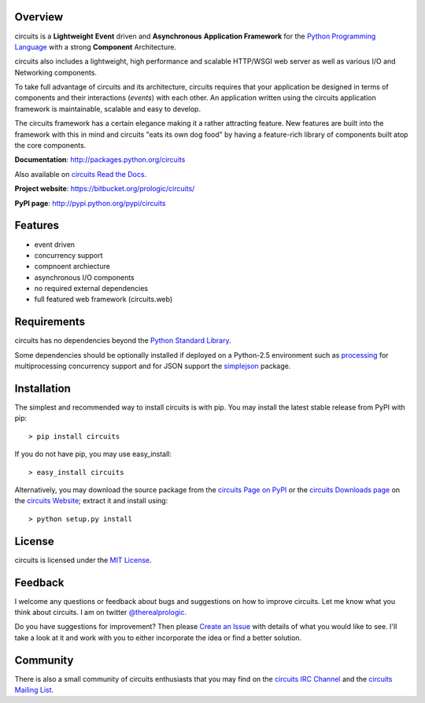 .. _Python Programming Language: http://www.python.org/
.. _circuits IRC Channel: irc://irc.freenode.net/#circuits
.. _Python Standard Library: http://docs.python.org/library/
.. _circuits Website: https://bitbucket.org/prologic/circuits/
.. _circuits Page on PyPI: http://pypi.python.org/pypi/circuits
.. _circuits Read the Docs: http://readthedocs.org/docs/circuits/en/latest/
.. _MIT License: http://www.opensource.org/licenses/mit-license.php
.. _Create an Issue: https://bitbucket.org/prologic/circuits/issue/new
.. _circuits Mailing List: http://groups.google.com/group/circuits-users
.. _circuits Downloads page: https://bitbucket.org/prologic/circuits/downloads


Overview
--------

circuits is a **Lightweight** **Event** driven and **Asynchronous**
**Application Framework** for the `Python Programming Language`_
with a strong **Component** Architecture.

circuits also includes a lightweight, high performance and scalable
HTTP/WSGI web server as well as various I/O and Networking components.

To take full advantage of circuits and its architecture, circuits
requires that your application be designed in terms of components
and their interactions (*events*) with each other. An application
written using the circuits application framework is maintainable,
scalable and easy to develop.

The circuits framework has a certain elegance making it a rather
attracting feature. New features are built into the framework with
this in mind and circuits "eats its own dog food" by having a
feature-rich library of components built atop the core components.

**Documentation**: http://packages.python.org/circuits

Also available on `circuits Read the Docs`_.

**Project website**: https://bitbucket.org/prologic/circuits/

**PyPI page**: http://pypi.python.org/pypi/circuits


Features
--------

- event driven
- concurrency support
- compnoent archiecture
- asynchronous I/O components
- no required external dependencies
- full featured web framework (circuits.web)


Requirements
------------

circuits has no dependencies beyond the `Python Standard Library`_.

Some dependencies should be optionally installed if deployed on a Python-2.5
environment such as `processing <http://pypi.python.org/pypi/processing/>`_
for multiprocessing concurrency support and for JSON support the
`simplejson <http://pypi.python.org/pypi/simplejson/>`_ package.


Installation
------------

The simplest and recommended way to install circuits is with pip.
You may install the latest stable release from PyPI with pip::

    > pip install circuits

If you do not have pip, you may use easy_install::

    > easy_install circuits

Alternatively, you may download the source package from the
`circuits Page on PyPI`_ or the `circuits Downloads page`_ on the
`circuits Website`_; extract it and install using::

    > python setup.py install


License
-------

circuits is licensed under the `MIT License`_.


Feedback
--------

I welcome any questions or feedback about bugs and suggestions on how to 
improve circuits. Let me know what you think about circuits. I am on twitter 
`@therealprologic <http://twitter.com/therealprologic>`_.

Do you have suggestions for improvement? Then please `Create an Issue`_
with details of what you would like to see. I'll take a look at it and
work with you to either incorporate the idea or find a better solution.


Community
---------

There is also a small community of circuits enthusiasts that you may
find on the `circuits IRC Channel`_ and the `circuits Mailing List`_.
